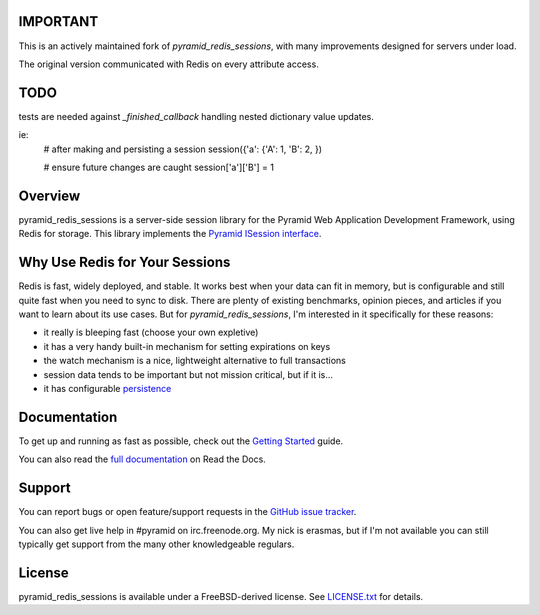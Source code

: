 IMPORTANT
=========

This is an actively maintained fork of `pyramid_redis_sessions`, with many improvements designed for servers under load.

The original version communicated with Redis on every attribute access.


TODO
====

tests are needed against `_finished_callback` handling nested dictionary value updates.

ie:
	# after making and persisting a session
	session({'a': {'A': 1, 'B': 2, })

	# ensure future changes are caught
	session['a']['B'] = 1


Overview
========

pyramid_redis_sessions is a server-side session library for the Pyramid Web
Application Development Framework, using Redis for storage. This library
implements the `Pyramid ISession interface <http://docs.pylonsproject.org/projects/pyramid/en/latest/api/interfaces.html#pyramid.interfaces.ISession>`_.


Why Use Redis for Your Sessions
===============================
Redis is fast, widely deployed, and stable. It works best when your data can
fit in memory, but is configurable and still quite fast when you need to sync
to disk. There are plenty of existing benchmarks, opinion pieces, and articles
if you want to learn about its use cases. But for `pyramid_redis_sessions`, I'm
interested in it specifically for these reasons:

* it really is bleeping fast (choose your own expletive)
* it has a very handy built-in mechanism for setting expirations on keys
* the watch mechanism is a nice, lightweight alternative to full transactions
* session data tends to be important but not mission critical, but if it is...
* it has configurable `persistence <http://redis.io/topics/persistence>`_


Documentation
=============

To get up and running as fast as possible, check out the
`Getting Started <http://pyramid-redis-sessions.readthedocs.org/en/latest/gettingstarted.html>`_
guide.

You can also read the
`full documentation <http://pyramid-redis-sessions.readthedocs.org/en/latest/index.html>`_
on Read the Docs.


Support
=======

You can report bugs or open feature/support requests in the
`GitHub issue tracker <https://github.com/ericrasmussen/pyramid_redis_sessions/issues>`_.

You can also get live help in #pyramid on irc.freenode.org. My nick is erasmas,
but if I'm not available you can still typically get support from the many other
knowledgeable regulars.


License
=======

pyramid_redis_sessions is available under a FreeBSD-derived license. See
`LICENSE.txt <https://github.com/ericrasmussen/pyramid_redis_sessions/blob/master/LICENSE.txt>`_
for details.
